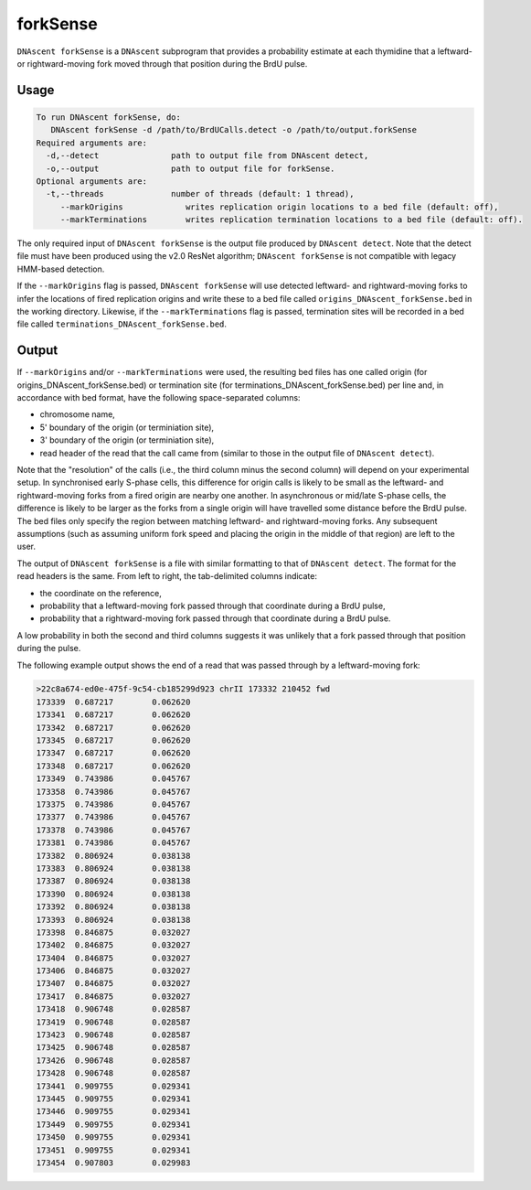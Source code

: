 .. _forkSense:

forkSense
===============================

``DNAscent forkSense`` is a ``DNAscent`` subprogram that provides a probability estimate at each thymidine that a leftward- or rightward-moving fork moved through that position during the BrdU pulse.

Usage
-----

.. code-block:: console

   To run DNAscent forkSense, do:
      DNAscent forkSense -d /path/to/BrdUCalls.detect -o /path/to/output.forkSense
   Required arguments are:
     -d,--detect               path to output file from DNAscent detect,
     -o,--output               path to output file for forkSense.
   Optional arguments are:
     -t,--threads              number of threads (default: 1 thread),
        --markOrigins             writes replication origin locations to a bed file (default: off),
        --markTerminations        writes replication termination locations to a bed file (default: off).


The only required input of ``DNAscent forkSense`` is the output file produced by ``DNAscent detect``.  Note that the detect file must have been produced using the v2.0 ResNet algorithm; ``DNAscent forkSense`` is not compatible with legacy HMM-based detection.

If the ``--markOrigins`` flag is passed, ``DNAscent forkSense`` will use detected leftward- and rightward-moving forks to infer the locations of fired replication origins and write these to a bed file called ``origins_DNAscent_forkSense.bed`` in the working directory.  Likewise, if the ``--markTerminations`` flag is passed, termination sites will be recorded in a bed file called ``terminations_DNAscent_forkSense.bed``.

Output
------

If ``--markOrigins`` and/or ``--markTerminations`` were used, the resulting bed files has one called origin (for origins_DNAscent_forkSense.bed) or termination site (for terminations_DNAscent_forkSense.bed) per line and, in accordance with bed format, have the following space-separated columns:

* chromosome name,
* 5' boundary of the origin (or terminiation site),
* 3' boundary of the origin (or terminiation site),
* read header of the read that the call came from (similar to those in the output file of ``DNAscent detect``).

Note that the "resolution" of the calls (i.e., the third column minus the second column) will depend on your experimental setup.  In synchronised early S-phase cells, this difference for origin calls is likely to be small as the leftward- and rightward-moving forks from a fired origin are nearby one another.  In asynchronous or mid/late S-phase cells, the difference is likely to be larger as the forks from a single origin will have travelled some distance before the BrdU pulse.  The bed files only specify the region between matching leftward- and rightward-moving forks.  Any subsequent assumptions (such as assuming uniform fork speed and placing the origin in the middle of that region) are left to the user.

The output of ``DNAscent forkSense`` is a file with similar formatting to that of ``DNAscent detect``.  The format for the read headers is the same.  From left to right, the tab-delimited columns indicate:

* the coordinate on the reference,
* probability that a leftward-moving fork passed through that coordinate during a BrdU pulse,
* probability that a rightward-moving fork passed through that coordinate during a BrdU pulse.

A low probability in both the second and third columns suggests it was unlikely that a fork passed through that position during the pulse.

The following example output shows the end of a read that was passed through by a leftward-moving fork:

.. code-block:: console

   >22c8a674-ed0e-475f-9c54-cb185299d923 chrII 173332 210452 fwd
   173339  0.687217        0.062620
   173341  0.687217        0.062620
   173342  0.687217        0.062620
   173345  0.687217        0.062620
   173347  0.687217        0.062620
   173348  0.687217        0.062620
   173349  0.743986        0.045767
   173358  0.743986        0.045767
   173375  0.743986        0.045767
   173377  0.743986        0.045767
   173378  0.743986        0.045767
   173381  0.743986        0.045767
   173382  0.806924        0.038138
   173383  0.806924        0.038138
   173387  0.806924        0.038138
   173390  0.806924        0.038138
   173392  0.806924        0.038138
   173393  0.806924        0.038138
   173398  0.846875        0.032027
   173402  0.846875        0.032027
   173404  0.846875        0.032027
   173406  0.846875        0.032027
   173407  0.846875        0.032027
   173417  0.846875        0.032027
   173418  0.906748        0.028587
   173419  0.906748        0.028587
   173423  0.906748        0.028587
   173425  0.906748        0.028587
   173426  0.906748        0.028587
   173428  0.906748        0.028587
   173441  0.909755        0.029341
   173445  0.909755        0.029341
   173446  0.909755        0.029341
   173449  0.909755        0.029341
   173450  0.909755        0.029341
   173451  0.909755        0.029341
   173454  0.907803        0.029983


